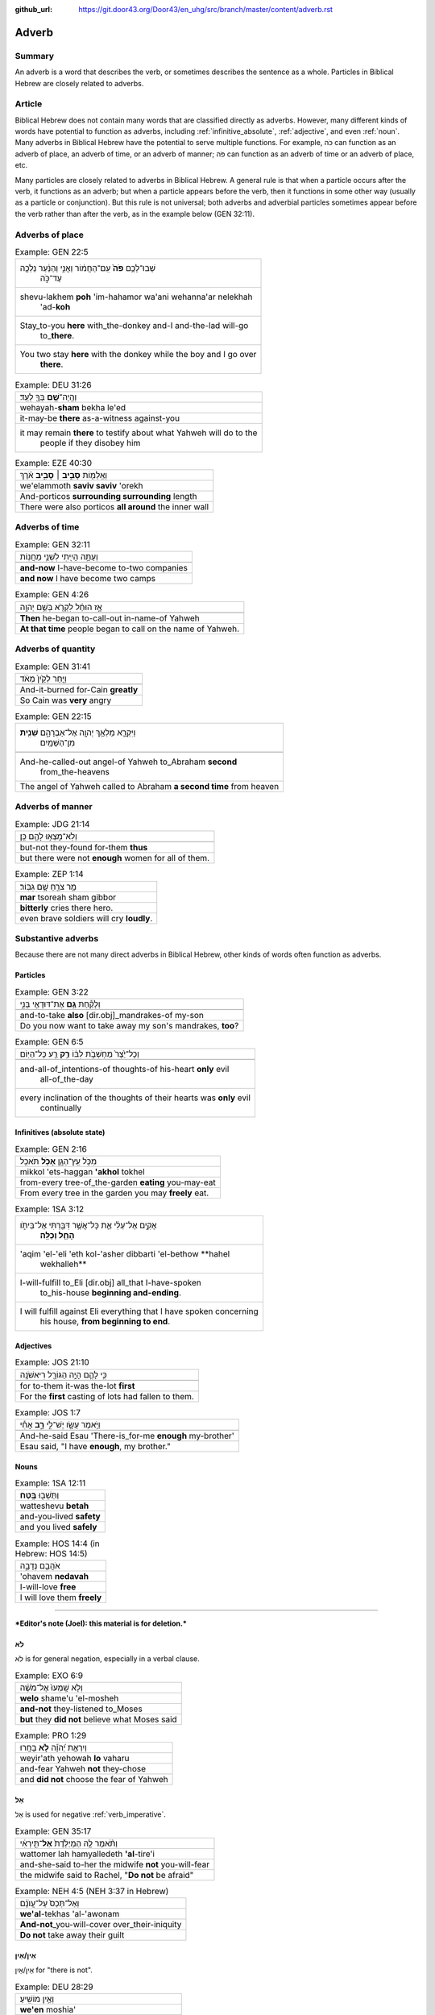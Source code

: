 :github_url: https://git.door43.org/Door43/en_uhg/src/branch/master/content/adverb.rst

.. _adverb:

Adverb
======

Summary
-------

An adverb is a word that describes the verb, or sometimes describes the
sentence as a whole. Particles in Biblical Hebrew are closely related to
adverbs.

Article
-------

Biblical Hebrew does not contain many words that are classified directly
as adverbs. However, many different kinds of words have potential to
function as adverbs, including
:ref:`infinitive_absolute`,
:ref:`adjective`,
and even
:ref:`noun`.
Many adverbs in Biblical Hebrew have the potential to serve multiple
functions. For example, כֹּה can function as an adverb of place, an
adverb of time, or an adverb of manner; פֹּה can function as an adverb
of time or an adverb of place, etc.

Many particles are closely related to adverbs in Biblical Hebrew. A
general rule is that when a particle occurs after the verb, it functions
as an adverb; but when a particle appears before the verb, then it
functions in some other way (usually as a particle or conjunction). But
this rule is not universal; both adverbs and adverbial particles
sometimes appear before the verb rather than after the verb, as in the
example below (GEN 32:11).

Adverbs of place
----------------

.. csv-table:: Example: GEN 22:5

  "שְׁבוּ־לָכֶ֥ם **פֹּה֙** עִֽם־הַחֲמ֔וֹר וַאֲנִ֣י וְהַנַּ֔עַר נֵלְכָ֖ה
     עַד־כֹּ֑ה"
  "shevu-lakhem **poh** 'im-hahamor wa'ani wehanna'ar nelekhah
     'ad-**koh**"
  "Stay\_to-you **here** with\_the-donkey and-I and-the-lad will-go
     to\_\ **there**."
  "You two stay **here** with the donkey while the boy and I go over
     **there**."

.. csv-table:: Example: DEU 31:26

  וְהָֽיָה־\ **שָׁ֥ם** בְּךָ֖ לְעֵֽד׃
  wehayah-\ **sham** bekha le'ed
  it-may-be **there** as-a-witness against-you
  "it may remain **there** to testify about what Yahweh will do to the
     people if they disobey him"

.. csv-table:: Example: EZE 40:30

  וְאֵֽלַמּ֖וֹת **סָבִ֣יב ׀ סָבִ֑יב** אֹ֗רֶךְ
  we'elammoth **saviv saviv** 'orekh
  And-porticos **surrounding surrounding** length
  There were also porticos **all around** the inner wall

Adverbs of time
---------------

.. csv-table:: Example: GEN 32:11

  וְעַתָּ֥ה הָיִ֖יתִי לִשְׁנֵ֥י מַחֲנֽוֹת
  
  **and-now** I-have-become to-two companies
  **and now** I have become two camps

.. csv-table:: Example: GEN 4:26

  אָ֣ז הוּחַ֔ל לִקְרֹ֖א בְּשֵׁ֥ם יְהוָֽה
  
  **Then** he-began to-call-out in-name-of Yahweh
  **At that time** people began to call on the name of Yahweh.

Adverbs of quantity
-------------------

.. csv-table:: Example: GEN 31:41

  וַיִּ֤חַר לְקַ֙יִן֙ מְאֹ֔ד
  
  And-it-burned for-Cain **greatly**
  So Cain was **very** angry

.. csv-table:: Example: GEN 22:15

  "וַיִּקְרָ֛א מַלְאַ֥ךְ יְהוָ֖ה אֶל־אַבְרָהָ֑ם **שֵׁנִ֖ית**
     מִן־הַשָּׁמָֽיִם"
  
  "And-he-called-out angel-of Yahweh to\_Abraham **second**
     from\_the-heavens"
  The angel of Yahweh called to Abraham **a second time** from heaven

Adverbs of manner
-----------------

.. csv-table:: Example: JDG 21:14

  וְלֹֽא־מָצְא֥וּ לָהֶ֖ם כֵּֽן׃
  
  but-not they-found for-them **thus**
  but there were not **enough** women for all of them.

.. csv-table:: Example: ZEP 1:14

  מַ֥ר צֹרֵ֖חַ שָׁ֥ם גִּבּֽוֹר׃
  **mar** tsoreah sham gibbor
  **bitterly** cries there hero.
  even brave soldiers will cry **loudly**.

Substantive adverbs
-------------------

Because there are not many direct adverbs in Biblical Hebrew, other
kinds of words often function as adverbs.

Particles
~~~~~~~~~

.. csv-table:: Example: GEN 3:22

  וְלָקַ֕חַת **גַּ֥ם** אֶת־דּוּדָאֵ֖י בְּנִ֑י
  
  and-to-take **also** [dir.obj]\_mandrakes-of my-son
  "Do you now want to take away my son's mandrakes, **too**?"

.. csv-table:: Example: GEN 6:5

  וְכָל־יֵ֙צֶר֙ מַחְשְׁבֹ֣ת לִבּ֔וֹ **רַ֥ק** רַ֖ע כָּל־הַיּֽוֹם
  
  "and-all-of\_intentions-of thoughts-of his-heart **only** evil
     all-of\_the-day"
  "every inclination of the thoughts of their hearts was **only** evil
     continually"

Infinitives (absolute state)
~~~~~~~~~~~~~~~~~~~~~~~~~~~~

.. csv-table:: Example: GEN 2:16

  מִכֹּ֥ל עֵֽץ־הַגָּ֖ן **אָכֹ֥ל** תֹּאכֵֽל
  mikkol 'ets-haggan **'akhol** tokhel
  from-every tree-of\_the-garden **eating** you-may-eat
  From every tree in the garden you may **freely** eat.

.. csv-table:: Example: 1SA 3:12

  "אָקִ֣ים אֶל־עֵלִ֔י אֵ֛ת כָּל־אֲשֶׁ֥ר דִּבַּ֖רְתִּי אֶל־בֵּיתֹ֑ו
     **הָחֵ֖ל וְכַלֵּֽה**\ ׃"
  "'aqim 'el-'eli 'eth kol-'asher dibbarti 'el-bethow **hahel
     wekhalleh**"
  "I-will-fulfill to\_Eli [dir.obj] all\_that I-have-spoken
     to\_his-house **beginning and-ending**."
  "I will fulfill against Eli everything that I have spoken concerning
     his house, **from beginning to end**."

Adjectives
~~~~~~~~~~

.. csv-table:: Example: JOS 21:10

  כִּ֥י לָהֶ֛ם הָיָ֥ה הַגּוֹרָ֖ל רִיאשֹׁנָֽה
  
  for to-them it-was the-lot **first**
  For the **first** casting of lots had fallen to them.

.. csv-table:: Example: JOS 1:7

  וַיֹּ֥אמֶר עֵשָׂ֖ו יֶשׁ־לִ֣י **רָ֑ב** אָחִ֕י
  
  And-he-said Esau 'There-is\_for-me **enough** my-brother'
  "Esau said, ""I have **enough**, my brother."""

Nouns
~~~~~

.. csv-table:: Example: 1SA 12:11

  וַתֵּשְׁב֖וּ **בֶּֽטַח**\ ׃
  watteshevu **betah**
  and-you-lived **safety**
  and you lived **safely**

.. csv-table:: Example: HOS 14:4 (in Hebrew: HOS 14:5)

  אֹהֲבֵ֖ם נְדָבָ֑ה
  'ohavem **nedavah**
  I-will-love **free**
  I will love them **freely**

--------------

***Editor's note (Joel): this material is for deletion.***

לֹא
~~~

לֹא is for general negation, especially in a verbal clause.

.. csv-table:: Example: EXO 6:9

  וְלֹ֤א שָֽׁמְעוּ֙ אֶל־מֹשֶׁ֔ה
  **welo** shame'u 'el-mosheh
  **and-not** they-listened to\_Moses
  **but** they **did not** believe what Moses said

.. csv-table:: Example: PRO 1:29

  וְיִרְאַ֥ת יְ֝הֹוָ֗ה **לֹ֣א** בָחָֽרוּ
  weyir'ath yehowah **lo** vaharu
  and-fear Yahweh **not** they-chose
  and **did not** choose the fear of Yahweh

אַל
~~~

אַל is used for negative
:ref:`verb_imperative`.

.. csv-table:: Example: GEN 35:17

  וַתֹּ֨אמֶר לָ֤הּ הַמְיַלֶּ֙דֶת֙ **אַל**\ ־תִּ֣ירְאִ֔י
  wattomer lah hamyalledeth **'al**-tire'i
  and-she-said to-her the midwife **not** you-will-fear
  "the midwife said to Rachel, ""**Do not** be afraid"""

.. csv-table:: Example: NEH 4:5 (NEH 3:37 in Hebrew)

  וְאַל־תְּכַס֙ עַל־עֲוֺנָ֔ם
  **we'al**-tekhas 'al-'awonam
  **And-not**\ \_you-will-cover over\_their-iniquity
  **Do not** take away their guilt

אֵין/אַיִן
~~~~~~~~~~

אֵין/אַיִן for "there is not".

.. csv-table:: Example: DEU 28:29

  וְאֵ֥ין מוֹשִֽׁיעַ׃
  **we'en** moshia'
  **and-not** to-save-you
  **and there will not be anyone** to help you.

.. csv-table:: Example: JOS 6:1

  אֵ֥ין יוֹצֵ֖א וְאֵ֥ין בָּֽא׃
  **'en** yotse we'en ba
  **No-one** going-out and-no-one coming-in.
  **No one** could go enter or leave the city.

בַּל
~~~~

-  בַּל is a negative adverb used in poetry.

.. csv-table:: Example: PSA 10:6

  אָמַ֣ר בְּ֭לִבּוֹ **בַּל**\ ־אֶמּ֑וֹט
  'amar belibbo **bal**-'emmot
  "He-says in-his-heart **not** I-will-fail"""
  "In his mind he thinks, ""**Nothing** bad can happen to me!"""

בְּלִי֙
~~~~~~~

-  בְּלִי֙ is a negative adverb usually used in poetry.

.. csv-table:: Example: PSA 19:3 (PSA 19:4 in Hebrew)

  בְּ֝לִ֗י נִשְׁמָ֥ע קוֹלָֽם׃
  **beli** nishma' qolam
  **not** it-is-heard their-voice.
  There is **no** sound from them for anyone to hear.

בִּלְתִּ֣י
~~~~~~~~~~

-  בִּלְתִּ֣י can mean "not," "except," or "unless"

.. csv-table:: Example: GEN 43:3

  לֹֽא־תִרְא֣וּ פָנַ֔י **בִּלְתִּ֖י** אֲחִיכֶ֥ם אִתְּכֶֽם׃
  lo-thir'u fanay **bilti** 'ahikhem 'ittekhem
  Not\_you-will-see my-face **unless** your-brother with-you.
  "I will not let you see me again **if** you come and your younger
     brother is **not** with you."

emphasis
~~~~~~~~

In Hebrew, adverbs of negation can combine with another negative word to
add emphasis.

.. csv-table:: Example: 2KI 1:3

  הַֽמִבְּלִ֤י **אֵין**\ ־אֱלֹהִים֙ בְּיִשְׂרָאֵ֔ל
  hamibbeli **'en**-'elohim beyisra'el
  Because **there-is-no**\ \_God in-Israel
  Is it because **there is no** God in Israel?

.. csv-table:: Example: GEN 3:6

  וַתִּתֵּ֧ן **גַּם**\ ־לְאִישָׁ֛הּ עִמָּ֖הּ וַיֹּאכַֽל׃
  wattitten **gam**-le'ishah 'immah wayyokhal
  And-she-gave **also** to-her-husband with-her and-he-ate.
  "Then she gave some to her husband, and he ate it."

   Here the smooth translation does not represent the word גַּם.

גַּם ... גַּם can mean "both... and"

.. csv-table:: Example: GEN 44:16

  גַּם־אֲנַ֕חְנוּ **גַּ֛ם** אֲשֶׁר־נִמְצָ֥א הַגָּבִ֖יעַ בְּיָדֽוֹ׃
  **gam**-'anahnu **gam** 'asher-nimtsa haggavia' beyado
  **both**\ \_we **and** who it-was-found the-cup in-his-hand
  **both** we **and** the one in whose sack the cup was found.

Emphatic
''''''''

-  גַּם can mean "even"

.. csv-table:: Example: EXO 4:9

  "וְהָיָ֡ה אִם־לֹ֣א יַאֲמִ֡ינוּ **גַּם֩** לִשְׁנֵ֨י הָאֹת֜וֹת הָאֵ֗לֶּה
     וְלֹ֤א יִשְׁמְעוּן֙"
  "wehayah 'im-lo ya'aminu **gam** lishne ha'othoth ha'elleh welo
     yishme'un"
  "And-it-is if\_not they-believe **even** in-two-of the-signs the-these
     and-not they-listen"
  "But if they do not believe you or listen to what you say even after
     you show them these two miracles"

   Here the smooth translation does not represent the word גַּם.

Rhetorical
''''''''''

.. csv-table:: Example: GEN 27:33

  וָאֲבָרֲכֵ֑הוּ **גַּם**\ ־בָּר֖וּךְ יִהְיֶֽה׃
  wa'avarakhehu **gam**-barukh yihyeh
  And-I-will-bless-him **indeed** being-blessed he-will-be.
  I cannot take back that blessing.

   Here the smooth translation does not represent the word גַּם.

Correlative
'''''''''''

-  גַּם can mean "on one's part"

.. csv-table:: Example: 2SA 12:13

  גַּם־יְהוָ֛ה הֶעֱבִ֥יר חַטָּאתְךָ֖
  **gam**-yehwah he'evir hattathekha
  **on his part** Yahweh has-passed-over your-sin
  Yahweh has overlooked your sin.

   Here the smooth translation does not represent the word גַּם.

Concessive
''''''''''

-  גַּם can show contrast

.. csv-table:: Example: ISA 1:15

  גַּ֛ם כִּֽי־תַרְבּ֥וּ תְפִלָּ֖ה אֵינֶ֣נִּי שֹׁמֵ֑עַ
  **gam** ki-tharbu thefillah 'enenni shomea'
  **Even** though\_you-make-many prayer not-I I-will-listen
  "**Even** though you offer many prayers, I will not listen."

אַךְ
^^^^

Restrictive
'''''''''''

-  אַךְ can mean "only" or "however"

.. csv-table:: Example: GEN 9:4

  אַךְ־בָּשָׂ֕ר בְּנַפְשׁ֥וֹ דָמ֖וֹ לֹ֥א תֹאכֵֽלוּ׃
  **'akh**-basar benafsho damo lo thokhelu
  **However**\ \_meat in-its-life its-blood not you-shall-eat
  **But** you must not eat meat with its life—that is its blood—in it.

רַ֥ק
^^^^

Restrictive
'''''''''''

-  רַ֥ק can mean "only"

.. csv-table:: Example: NUM 12:2

  הֲרַ֤ק אַךְ־בְּמֹשֶׁה֙ דִּבֶּ֣ר יְהוָ֔ה
  **haraq** 'akh-bemosheh dibber yehwah
  **only** really\_with-Moses spoken Yahweh
  "Is Moses the **only** one to whom Yahweh has spoken messages to tell
     to us?"

Emphatic
''''''''

-  רַ֥ק can mean "if only"

.. csv-table:: Example: DEU 15:5

  רַ֚ק אִם־שָׁמ֣וֹעַ תִּשְׁמַ֔ע בְּק֖וֹל יְהוָ֣ה אֱלֹהֶ֑יךָ
  **raq** 'im-shamoa' tishma' beqol yehwah 'eloheykha
  **only** if\_listening you-will-listen to-voice-of Yahweh your-God
  if **only** you diligently listen to the voice of Yahweh your God
